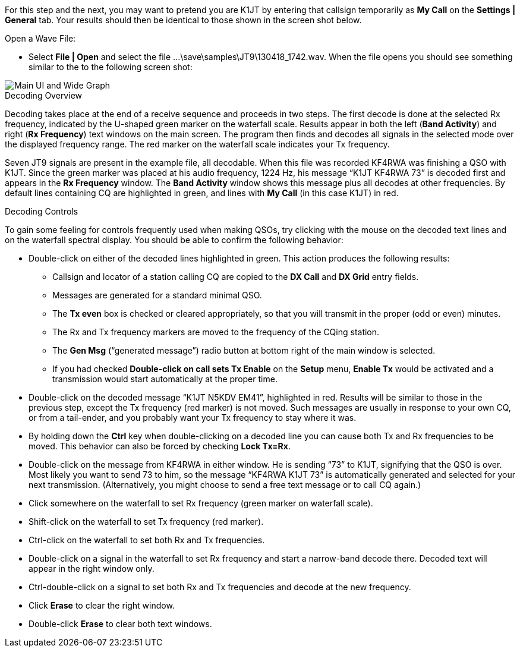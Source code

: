 For this step and the next, you may want to pretend you are K1JT
by entering that callsign temporarily as *My Call* on the 
*Settings | General* tab.  Your results should then be identical to
those shown in the screen shot below.

.Open a Wave File:

- Select *File | Open* and select the file
+...\save\samples\JT9\130418_1742.wav+. When the file opens you should
see something similar to the to the following screen shot:

[[X12]]
image::main-ui.png[align="center",alt="Main UI and Wide Graph"]

.Decoding Overview

Decoding takes place at the end of a receive sequence and proceeds in
two steps.  The first decode is done at the selected Rx frequency,
indicated by the U-shaped green marker on the waterfall scale.
Results appear in both the left (*Band Activity*) and right (*Rx
Frequency*) text windows on the main screen. The program then finds
and decodes all signals in the selected mode over the displayed
frequency range. The red marker on the waterfall scale indicates your
Tx frequency.

Seven JT9 signals are present in the example file, all decodable.
When this file was recorded KF4RWA was finishing a QSO with K1JT.
Since the green marker was placed at his audio frequency, 1224 Hz, his
message "`K1JT KF4RWA 73`" is decoded first and appears in the *Rx
Frequency* window. The *Band Activity* window shows this message plus
all decodes at other frequencies.  By default lines containing CQ are
highlighted in green, and lines with *My Call* (in this case K1JT) in
red.

[[X13]]
.Decoding Controls

To gain some feeling for controls frequently used when making QSOs,
try clicking with the mouse on the decoded text lines and on the
waterfall spectral display. You should be able to confirm the
following behavior:

- Double-click on either of the decoded lines highlighted in
green. This action produces the following results:

** Callsign and locator of a station calling CQ are copied to the *DX
Call* and *DX Grid* entry fields.

** Messages are generated for a standard minimal QSO.

** The *Tx even* box is checked or cleared appropriately, so that you
will transmit in the proper (odd or even) minutes.

** The Rx and Tx frequency markers are moved to the frequency of the
CQing station.

** The *Gen Msg* ("`generated message`") radio button at bottom right 
of the main window is selected.

** If you had checked *Double-click on call sets Tx Enable* on the
*Setup* menu, *Enable Tx* would be activated and a transmission would
start automatically at the proper time.

- Double-click on the decoded message "`K1JT N5KDV EM41`",
highlighted in red.  Results will be similar to those in the
previous step, except the Tx frequency (red marker) is not
moved.  Such messages are usually in response to your own CQ, or from
a tail-ender, and you probably want your Tx frequency to stay where it
was.

- By holding down the *Ctrl* key when double-clicking on a decoded
line you can cause both Tx and Rx frequencies to be moved.  This
behavior can also be forced by checking *Lock Tx=Rx*.

- Double-click on the message from KF4RWA in either window. He is
sending "`73`" to K1JT, signifying that the QSO is over.  Most likely
you want to send 73 to him, so the message "`KF4RWA K1JT 73`" is
automatically generated and selected for your next transmission.
(Alternatively, you might choose to send a free text message or to
call CQ again.)

- Click somewhere on the waterfall to set Rx frequency (green marker
on waterfall scale).

- Shift-click on the waterfall to set Tx frequency (red marker).

- Ctrl-click on the waterfall to set both Rx and Tx frequencies.

- Double-click on a signal in the waterfall to set Rx frequency and
start a narrow-band decode there. Decoded text will appear in the
right window only.

- Ctrl-double-click on a signal to set both Rx and Tx frequencies and
decode at the new frequency.

- Click *Erase* to clear the right window. 

- Double-click *Erase* to clear both text windows.
